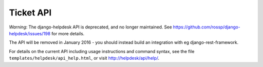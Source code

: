 Ticket API
==========

*Warning*: The django-helpdesk API is deprecated, and no longer maintained. See https://github.com/rossp/django-helpdesk/issues/198 for more details.

The API will be removed in January 2016 - you should instead build an integration with eg django-rest-framework.

For details on the current API including usage instructions and command syntax, see the file ``templates/helpdesk/api_help.html``, or visit http://helpdesk/api/help/.
